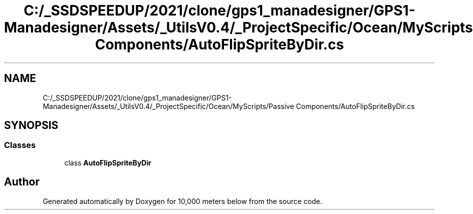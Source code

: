 .TH "C:/_SSDSPEEDUP/2021/clone/gps1_manadesigner/GPS1-Manadesigner/Assets/_UtilsV0.4/_ProjectSpecific/Ocean/MyScripts/Passive Components/AutoFlipSpriteByDir.cs" 3 "Sun Dec 12 2021" "10,000 meters below" \" -*- nroff -*-
.ad l
.nh
.SH NAME
C:/_SSDSPEEDUP/2021/clone/gps1_manadesigner/GPS1-Manadesigner/Assets/_UtilsV0.4/_ProjectSpecific/Ocean/MyScripts/Passive Components/AutoFlipSpriteByDir.cs
.SH SYNOPSIS
.br
.PP
.SS "Classes"

.in +1c
.ti -1c
.RI "class \fBAutoFlipSpriteByDir\fP"
.br
.in -1c
.SH "Author"
.PP 
Generated automatically by Doxygen for 10,000 meters below from the source code\&.
